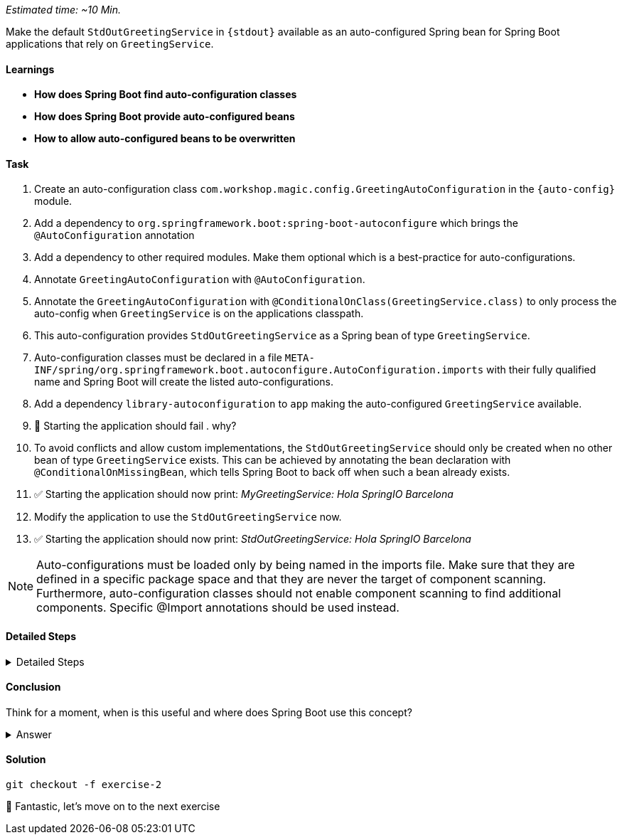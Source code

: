 // tag::main[]
_Estimated time:  ~10 Min._

Make the default `StdOutGreetingService` in `{stdout}` available as an auto-configured Spring bean for Spring Boot applications that rely on `GreetingService`.

==== Learnings
- **How does Spring Boot find auto-configuration classes**
- **How does Spring Boot provide auto-configured beans**
- **How to allow auto-configured beans to be overwritten**

==== Task
. Create an auto-configuration class `com.workshop.magic.config.GreetingAutoConfiguration` in the `{auto-config}` module.

. Add a dependency to `org.springframework.boot:spring-boot-autoconfigure` which brings the `@AutoConfiguration` annotation

. Add a dependency to other required modules. Make them optional which is a best-practice for auto-configurations.

. Annotate `GreetingAutoConfiguration` with `@AutoConfiguration`.

. Annotate the `GreetingAutoConfiguration` with `@ConditionalOnClass(GreetingService.class)` to only process the auto-config when `GreetingService` is on the applications classpath.

. This auto-configuration provides `StdOutGreetingService` as a Spring bean of type `GreetingService`.

. Auto-configuration classes must be declared in a file `META-INF/spring/org.springframework.boot.autoconfigure.AutoConfiguration.imports` with their fully qualified name and Spring Boot will create the listed auto-configurations.

. Add a dependency `library-autoconfiguration` to `app` making the auto-configured `GreetingService` available.

. 🤔 Starting the application should fail . why?

. To avoid conflicts and allow custom implementations, the `StdOutGreetingService` should only be created when no other bean of type `GreetingService` exists.
This can be achieved by annotating the bean declaration with `@ConditionalOnMissingBean`, which tells Spring Boot to back off when such a bean already exists.

. ✅ Starting the application should now print: _MyGreetingService: Hola SpringIO Barcelona_

. Modify the application to use the `StdOutGreetingService` now.

. ✅ Starting the application should now print: _StdOutGreetingService: Hola SpringIO Barcelona_

NOTE: Auto-configurations must be loaded only by being named in the imports file. Make sure that they are defined in a specific package space and that they are never the target of component scanning. Furthermore, auto-configuration classes should not enable component scanning to find additional components. Specific @Import annotations should be used instead.

==== Detailed Steps

.Detailed Steps
[%collapsible]
====

. Create a new Class `com.workshop.magic.config.GreetingAutoConfiguration` in the `{auto-config}` module.

. Create a new file `src/main/resources/META-INF/spring/org.springframework.boot.autoconfigure.AutoConfiguration.imports` in the `{auto-config}` module. (https://docs.spring.io/spring-boot/reference/features/developing-auto-configuration.html#features.developing-auto-configuration.locating-auto-configuration-candidates[see docs])

. Add the fully qualified classname of the `GreetingAutoConfiguration` class to the `.imports` file

. Add the dependency to `com.workshop:library-stdout`.

Add a dependency to other required modules. Make them optional which is a best-practice for auto-configurations.

. Create a new `GreetingService` bean in `GreetingAutoConfiguration` that returns a new instance of `StdOutGreetingService` and initializes it with _"Hola"_ as greeting.

. Annotate the `GreetingAutoConfiguration` with `@AutoConfiguration`.

. Add the dependency to `org.springframework.boot:spring-boot-autoconfigure` to `{auto-config}`


. ❌ Starting the application should fail . why?

. Start the application and verify your assumption

. Use the `@ConditionalOnMissingBean` annotation on the `GreetingService` bean method in `GreetingAutoConfiguration` to only load the bean when no other bean of type `GreetingService` exists. (https://docs.spring.io/spring-boot/reference/features/developing-auto-configuration.html#features.developing-auto-configuration.condition-annotations.bean-conditions[see docs])

. Add the dependency to `com.workshop:auto-config` to `app`

. ✅ What will happen when the application starts?

. Start the application and verify your assumption

. Now, remove the `MyGreetingService` class, or comment out/remove the `@Service` annotation on `MyGreetingService`.

. ✅ What will happen when the application starts?

. Start the application and verify your assumption
====

==== Conclusion
Think for a moment, when is this useful and where does Spring Boot use this concept?

.Answer
[%collapsible]
====
Spring Boot's auto-configuration simplifies application development by automatically configuring components based on the dependencies present on the classpath. This feature reduces the need for manual setup, allowing developers to focus on business logic rather than boilerplate code.

For example, adding `spring-boot-starter-data-jpa` and a dependency to the `h2` database driver sets up a `DataSource` for an in-memory database without manual configuration.
====

==== Solution
[source,bash]
....
git checkout -f exercise-2
....

🥳 Fantastic, let's move on to the next exercise
// end::main[]